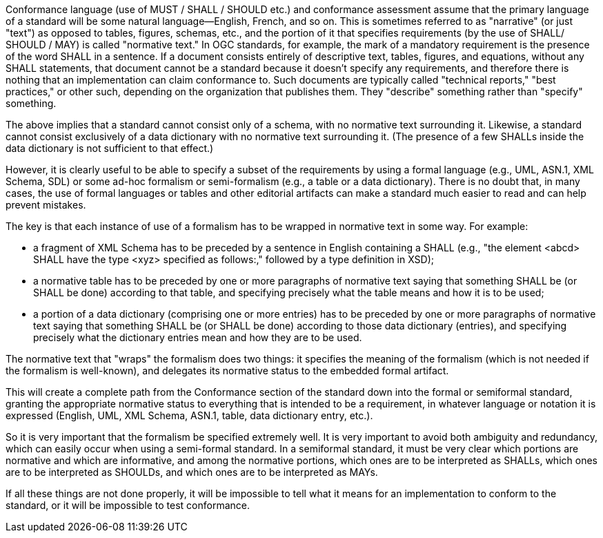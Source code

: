 Conformance language (use of MUST / SHALL / SHOULD etc.) and conformance assessment assume that the primary language of a standard will be some natural language--English, French, and so on.  This is sometimes referred to as "narrative" (or just "text") as opposed to tables, figures, schemas, etc., and the portion of it that specifies requirements (by the use of SHALL/ SHOULD / MAY) is called "normative text."  In OGC standards, for example, the mark of a mandatory requirement is the presence of the word SHALL in a sentence.  If a document consists entirely of descriptive text, tables, figures, and equations, without any SHALL statements, that document cannot be a standard because it doesn't specify any requirements, and therefore there is nothing that an implementation can claim conformance to.  Such documents are typically called "technical reports," "best practices," or other such, depending on the organization that publishes them.  They "describe" something rather than "specify" something.

The above implies that a standard cannot consist only of a schema, with no normative text surrounding it.  Likewise, a standard cannot consist exclusively of a data dictionary with no normative text surrounding it. (The presence of a few SHALLs inside the data dictionary is not sufficient to that effect.)

However, it is clearly useful to be able to specify a subset of the requirements by using a formal language (e.g., UML, ASN.1, XML Schema, SDL) or some ad-hoc formalism or semi-formalism (e.g., a table or a data dictionary).  There is no doubt that, in many cases, the use of formal languages or tables and other editorial artifacts can make a standard much easier to read and can help prevent mistakes.

The key is that each instance of use of a formalism has to be wrapped in normative text in some way.  For example:

* a fragment of XML Schema has to be preceded by a sentence in English containing a SHALL (e.g., "the element <abcd> SHALL have the type <xyz> specified as follows:," followed by a type definition in XSD);

* a normative table has to be preceded by one or more paragraphs of normative text saying that something SHALL be (or SHALL be done) according to that table, and specifying precisely what the table means and how it is to be used;

* a portion of a data dictionary (comprising one or more entries) has to be preceded by one or more paragraphs of normative text saying that something SHALL be (or SHALL be done) according to those data dictionary (entries), and specifying precisely what the dictionary entries mean and how they are to be used.

The normative text that "wraps" the formalism does two things:  it specifies the meaning of the formalism (which is not needed if the formalism is well-known), and delegates its normative status to the embedded formal artifact.

This will create a complete path from the Conformance section of the standard down into the formal or semiformal standard, granting the appropriate normative status to everything that is intended to be a requirement, in whatever language or notation it is expressed (English, UML, XML Schema, ASN.1, table, data dictionary entry, etc.).

So it is very important that the formalism be specified extremely well.  It is very important to avoid both ambiguity and redundancy, which can easily occur when using a semi-formal standard.  In a semiformal standard, it must be very clear which portions are normative and which are informative, and among the normative portions, which ones are to be interpreted as SHALLs, which ones are to be interpreted as SHOULDs, and which ones are to be interpreted as MAYs.

If all these things are not done properly, it will be impossible to tell what it means for an implementation to conform to the standard, or it will be impossible to test conformance.
